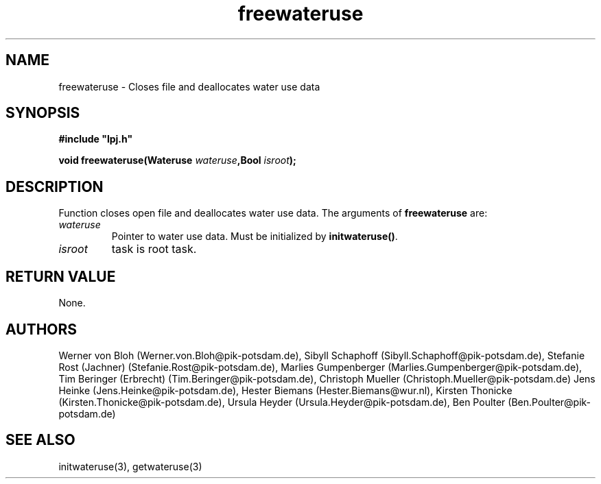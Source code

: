 .TH freewateruse 3  "January 9, 2013" "version 3.5.003" "LPJmL programmers manual"
.SH NAME
freewateruse \- Closes file and deallocates water use data
.SH SYNOPSIS
.nf
\fB#include "lpj.h"

void freewateruse(Wateruse \fIwateruse\fB,Bool \fIisroot\fB);

.fi
.SH DESCRIPTION
Function closes open file and deallocates water use data.
The arguments of \fBfreewateruse\fP are:
.TP
.I wateruse
Pointer to water use data. Must be initialized by \fBinitwateruse()\fP.
.TP
.I isroot
task is root task.
.SH RETURN VALUE
None.
.SH AUTHORS
Werner von Bloh (Werner.von.Bloh@pik-potsdam.de),
Sibyll Schaphoff (Sibyll.Schaphoff@pik-potsdam.de),
Stefanie Rost (Jachner) (Stefanie.Rost@pik-potsdam.de),
Marlies Gumpenberger (Marlies.Gumpenberger@pik-potsdam.de),
Tim Beringer (Erbrecht) (Tim.Beringer@pik-potsdam.de),
Christoph Mueller (Christoph.Mueller@pik-potsdam.de)
Jens Heinke (Jens.Heinke@pik-potsdam.de),
Hester Biemans (Hester.Biemans@wur.nl),
Kirsten Thonicke (Kirsten.Thonicke@pik-potsdam.de),
Ursula Heyder (Ursula.Heyder@pik-potsdam.de),
Ben Poulter (Ben.Poulter@pik-potsdam.de)

.SH SEE ALSO
initwateruse(3), getwateruse(3)
